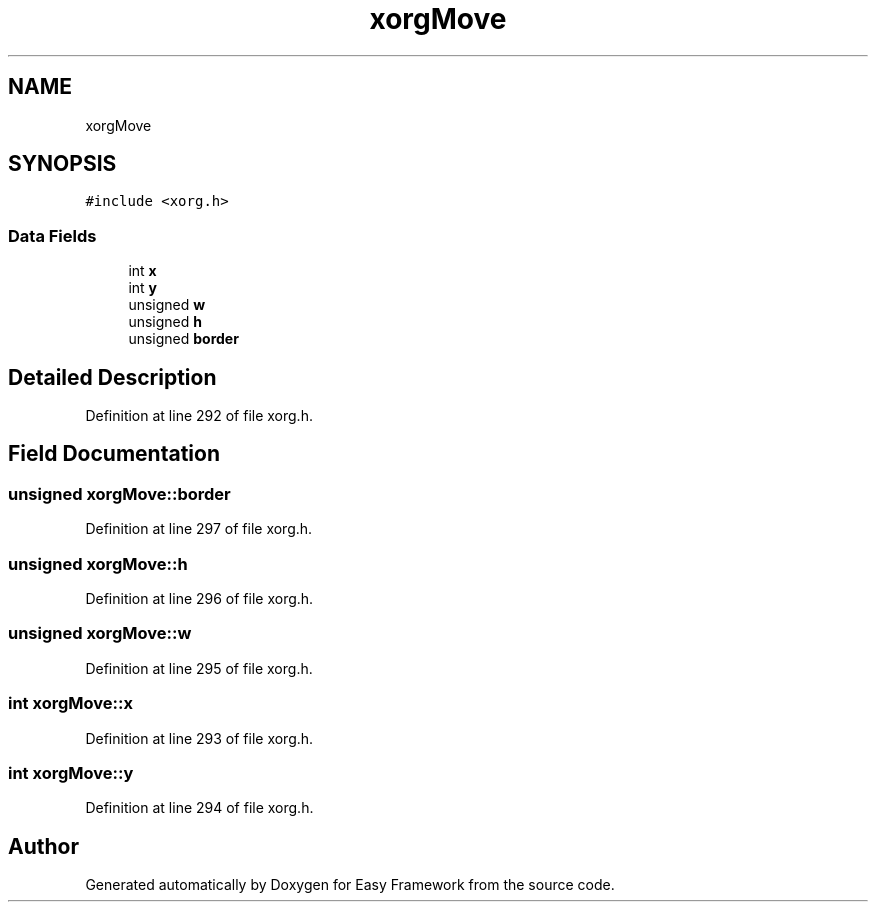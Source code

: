 .TH "xorgMove" 3 "Thu Apr 23 2020" "Version 0.4.5" "Easy Framework" \" -*- nroff -*-
.ad l
.nh
.SH NAME
xorgMove
.SH SYNOPSIS
.br
.PP
.PP
\fC#include <xorg\&.h>\fP
.SS "Data Fields"

.in +1c
.ti -1c
.RI "int \fBx\fP"
.br
.ti -1c
.RI "int \fBy\fP"
.br
.ti -1c
.RI "unsigned \fBw\fP"
.br
.ti -1c
.RI "unsigned \fBh\fP"
.br
.ti -1c
.RI "unsigned \fBborder\fP"
.br
.in -1c
.SH "Detailed Description"
.PP 
Definition at line 292 of file xorg\&.h\&.
.SH "Field Documentation"
.PP 
.SS "unsigned xorgMove::border"

.PP
Definition at line 297 of file xorg\&.h\&.
.SS "unsigned xorgMove::h"

.PP
Definition at line 296 of file xorg\&.h\&.
.SS "unsigned xorgMove::w"

.PP
Definition at line 295 of file xorg\&.h\&.
.SS "int xorgMove::x"

.PP
Definition at line 293 of file xorg\&.h\&.
.SS "int xorgMove::y"

.PP
Definition at line 294 of file xorg\&.h\&.

.SH "Author"
.PP 
Generated automatically by Doxygen for Easy Framework from the source code\&.
